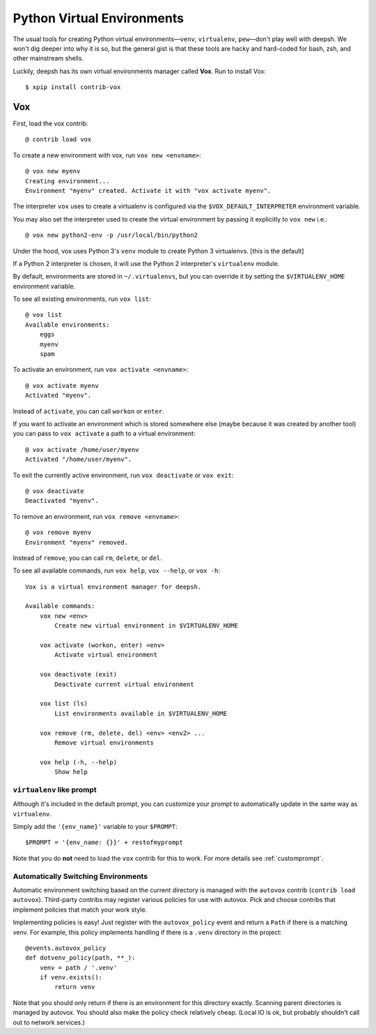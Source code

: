 .. highlight:: bash

.. _python_virtual_environments:

===========================
Python Virtual Environments
===========================

The usual tools for creating Python virtual environments—``venv``, ``virtualenv``, ``pew``—don't play well with deepsh. We won't dig deeper into why it is so, but the general gist is that these tools are hacky and hard-coded for bash, zsh, and other mainstream shells.

Luckily, deepsh has its own virtual environments manager called **Vox**. Run to install Vox::

    $ xpip install contrib-vox

Vox
===

First, load the vox contrib::

    @ contrib load vox

To create a new environment with vox, run ``vox new <envname>``::

    @ vox new myenv
    Creating environment...
    Environment "myenv" created. Activate it with "vox activate myenv".

The interpreter ``vox`` uses to create a virtualenv is configured via the ``$VOX_DEFAULT_INTERPRETER`` environment variable.

You may also set the interpreter used to create the virtual environment by passing it explicitly to ``vox new`` i.e.::

    @ vox new python2-env -p /usr/local/bin/python2

Under the hood, vox uses Python 3's ``venv`` module to create Python 3 virtualenvs. [this is the default]

If a Python 2 interpreter is chosen, it will use the Python 2 interpreter's ``virtualenv`` module.

By default, environments are stored in ``~/.virtualenvs``, but you can override it by setting the ``$VIRTUALENV_HOME`` environment variable.

To see all existing environments, run ``vox list``::

    @ vox list
    Available environments:
        eggs
        myenv
        spam

To activate an environment, run ``vox activate <envname>``::

    @ vox activate myenv
    Activated "myenv".

Instead of ``activate``, you can call ``workon`` or ``enter``.

If you want to activate an environment which is stored somewhere else (maybe because it was created by another tool) you can pass to ``vox activate`` a path to a virtual environment::

    @ vox activate /home/user/myenv
    Activated "/home/user/myenv".

To exit the currently active environment, run ``vox deactivate`` or ``vox exit``::

    @ vox deactivate
    Deactivated "myenv".

To remove an environment, run ``vox remove <envname>``::

    @ vox remove myenv
    Environment "myenv" removed.

Instead of ``remove``, you can call ``rm``, ``delete``, or ``del``.

To see all available commands, run ``vox help``, ``vox --help``, or ``vox -h``::

    Vox is a virtual environment manager for deepsh.

    Available commands:
        vox new <env>
            Create new virtual environment in $VIRTUALENV_HOME

        vox activate (workon, enter) <env>
            Activate virtual environment

        vox deactivate (exit)
            Deactivate current virtual environment

        vox list (ls)
            List environments available in $VIRTUALENV_HOME

        vox remove (rm, delete, del) <env> <env2> ...
            Remove virtual environments

        vox help (-h, --help)
            Show help


``virtualenv`` like prompt
--------------------------
Although it's included in the default prompt, you can customize your prompt
to automatically update in the same way as ``virtualenv``.

Simply add the ``'{env_name}'`` variable to your ``$PROMPT``::

    $PROMPT = '{env_name: {}}' + restofmyprompt

Note that you do **not** need to load the ``vox`` contrib for this to work.
For more details see :ref:`customprompt`.


Automatically Switching Environments
------------------------------------

Automatic environment switching based on the current directory is managed with the ``autovox`` contrib (``contrib load autovox``). Third-party contribs may register various policies for use with autovox. Pick and choose contribs that implement policies that match your work style.

Implementing policies is easy! Just register with the ``autovox_policy`` event and return a ``Path`` if there is a matching venv. For example, this policy implements handling if there is a ``.venv`` directory in the project::

    @events.autovox_policy
    def dotvenv_policy(path, **_):
        venv = path / '.venv'
        if venv.exists():
            return venv

Note that you should only return if there is an environment for this directory exactly. Scanning parent directories is managed by autovox. You should also make the policy check relatively cheap. (Local IO is ok, but probably shouldn't call out to network services.)
